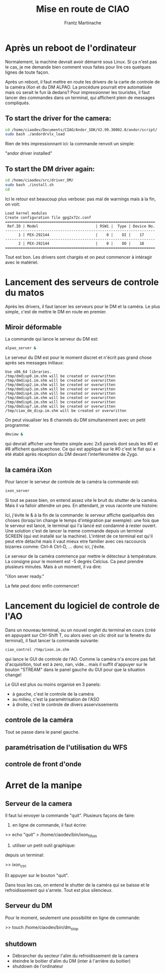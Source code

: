 #+TITLE: Mise en route de CIAO
#+AUTHOR: Frantz Martinache

* Après un reboot de l'ordinateur

Normalement, la machine devrait avoir démarré sous Linux. Si ça n'est
pas le cas, je me demande bien comment vous faites pour lire ces
quelques lignes de toute façon.

Après un reboot, il faut mettre en route les drivers de la carte de
controle de la caméra iXon et du DM ALPAO. La procédure pourrait etre
automatisée mais où serait le fun là dedans? Pour impressionner les
touristes, il faut lancer des commandes dans un terminal, qui
affichent plein de messages compliqués.

** To start the driver for the camera:

#+begin_src sh
cd /home/ciaodev/Documents/CIAO/Andor_SDK/V2.99.30002.0/andor/script/
sudo bash ./andordrvlx_load
#+end_src

Rien de très impressionnant ici: la commande renvoit un simple:

"andor driver installed"

** To start the DM driver again:

#+begin_src sh
cd /home/ciaodev/src/driver_DM/
sudo bash ./install.sh
cd
#+end_src

Ici le retour est beaucoup plus verbose: pas mal de warnings mais à
la fin, on voit:

#+begin_src text
Load kernel modules
Create configuration file gpg2x72c.conf
====================================================================
 Ref.ID | Model                          | RSW1 |  Type | Device No.  
--------------------------------------------------------------------
      1 | PEX-292144                     |    0 |    DI |    17
--------------------------------------------------------------------
      2 | PEX-292144                     |    0 |    DO |    18
====================================================================
#+end_src 

Tout est bon. Les drivers sont chargés et on peut commencer à
intéragir avec le matériel.

* Lancement des serveurs de controle du matos

Après les drivers, il faut lancer les serveurs pour le DM et la
caméra. Le plus simple, c'est de mettre le DM en route en premier.

** Miroir déformable

La commande qui lance le serveur du DM est:

#+begin_src sh
alpao_server &
#+end_src

Le serveur du DM est pour le moment discret et n'écrit pas grand
chose après ses messages initiaux:

#+begin_src text
Use x86_64 libraries.
/tmp/dmdisp0.im.shm will be created or overwritten
/tmp/dmdisp1.im.shm will be created or overwritten
/tmp/dmdisp2.im.shm will be created or overwritten
/tmp/dmdisp3.im.shm will be created or overwritten
/tmp/dmdisp4.im.shm will be created or overwritten
/tmp/dmdisp5.im.shm will be created or overwritten
/tmp/dmdisp6.im.shm will be created or overwritten
/tmp/dmdisp7.im.shm will be created or overwritten
/tmp/ciao_dm_disp.im.shm will be created or overwritten
#+end_src

On peut visualiser les 8 channels du DM simultanément avec un petit
programme:

#+begin_src sh
dmview &
#+end_src

qui devrait afficher une fenetre simple avec 2x5 panels dont seuls
les #0 et #8 affichent quelquechose. Ce qui est appliqué sur le #0
c'est le flat qui a été établi après réception du DM devant
l'interféromètre de Zygo.

** la caméra iXon

Pour lancer le serveur de controle de la caméra la commande est:

#+begin_src sh
ixon_server
#+end_src

Si tout se passe bien, on entend assez vite le bruit du shutter de la
caméra. Mais il va falloir attendre un peu. En attendant, je vous
raconte une histoire:

Ici, j'évite le & à la fin de la commande: le serveur affiche
quelquefois des choses (lorsqu'on change le temps d'intégration par
exemple): une fois que le serveur est lancé, le terminal qui l'a
lancé est condamné à rester ouvert. Une solution c'est de lancer la
meme commande depuis un terminal SCREEN (qui est installé sur la
machine). L'intéret de ce terminal est qu'il peut etre détaché mais
il vaut mieux etre familier avec ces raccourcis bizarres comme: Ctrl-A
Ctrl-D, ... donc ici, j'évite.

Le serveur de la caméra commence par mettre le détecteur à
température. La consigne pour le moment est -5 degrés Celcius. Ca
peut prendre plusieurs minutes. Mais à un moment, il va dire:

"iXon sever ready."

La fete peut donc enfin commencer!

* Lancement du logiciel de controle de l'AO

Dans un nouveau terminal, ou un nouvel onglet du terminal en cours
(créé en appuyant sur Ctrl-Shift T, ou alors avec un clic droit sur la
fenetre du terminal), il faut lancer la commande suivante:

#+begin_src sh
ciao_control /tmp/ixon.im.shm
#+end_src

qui lance le GUI de controle de l'AO. Comme la caméra n'a encore pas
fait d'acquisition, tout est à zero, nan, vide... mais il suffit
d'appuyer sur le bouton "STREAM" dans le panel gauche du GUI pour que
la situation change!

Le GUI est plus ou moins organisé en 3 panels:

- à gauche, c'est le controle de la caméra
- au milieu, c'est la paramétrisation de l'ASO
- à droite, c'est le controle de divers asservissements

** controle de la caméra

Tout se passe dans le panel gauche.

** paramétrisation de l'utilisation du WFS

** controle de front d'onde
* Arret de la manipe

** Serveur de la camera

Il faut lui envoyer la commande "quit". Plusieurs façons de faire:

1. en ligne de commande, il faut écrire:

>> echo "quit" > /home/ciaodev/bin/ixon_fifo_in

2. utiliser un petit outil graphique:

depuis un terminal:

>> ixon_ctrl

Et appuyer sur le bouton "quit".

Dans tous les cas, on entend le shutter de la caméra qui se baisse et
le refroidissement qui s'arrete. Tout est plus silencieux.

** Serveur du DM

Pour le moment, seulement une possibilité en ligne de commande:

>> touch /home/ciaodev/bin/dm_stop



** shutdown
- Débrancher du secteur l'alim du refroidissement de la camera
- éteindre le boitier d'alim du DM (inter à l'arrière du boitier)
- shutdown de l'ordinateur


